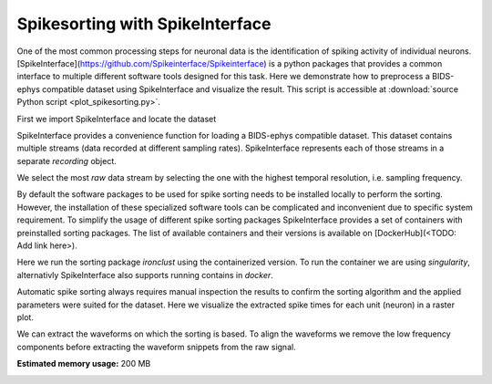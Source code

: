 
.. DO NOT EDIT.
.. THIS FILE WAS AUTOMATICALLY GENERATED BY SPHINX-GALLERY.
.. TO MAKE CHANGES, EDIT THE SOURCE PYTHON FILE:
.. "tutorials/plot_spikesorting.py"
.. LINE NUMBERS ARE GIVEN BELOW.

.. only:: html

    .. note::
        :class: sphx-glr-download-link-note

        Click :ref:`here <sphx_glr_download_tutorials_plot_spikesorting.py>`
        to download the full example code or to run this example in your browser via Binder

.. rst-class:: sphx-glr-example-title

.. _sphx_glr_tutorials_plot_spikesorting.py:


Spikesorting with SpikeInterface
=================================

One of the most common processing steps for neuronal data is the identification
of spiking activity of individual neurons. [SpikeInterface](https://github.com/Spikeinterface/Spikeinterface)
is a python packages that provides a common interface to multiple different software tools designed
for this task. Here we demonstrate how to preprocess a BIDS-ephys compatible dataset using SpikeInterface
and visualize the result. This script is accessible at :download:`source Python script <plot_spikesorting.py>`.

.. GENERATED FROM PYTHON SOURCE LINES 13-14

First we import SpikeInterface and locate the dataset

.. GENERATED FROM PYTHON SOURCE LINES 14-20

.. code-block:: default
   :lineno-start: 15


    import matplotlib.pyplot as plt
    import spikeinterface.full as si

    session_folder = '../ephys_nix/sub-i/ses-140703/ephys'








.. GENERATED FROM PYTHON SOURCE LINES 21-24

SpikeInterface provides a convenience function for loading a BIDS-ephys compatible dataset.
This dataset contains multiple streams (data recorded at different sampling rates).
SpikeInterface represents each of those streams in a separate `recording` object.

.. GENERATED FROM PYTHON SOURCE LINES 24-27

.. code-block:: default
   :lineno-start: 25


    recordings = si.read_bids(session_folder)





.. rst-class:: sphx-glr-script-out

 .. code-block:: none

    There is no SI units provided for probe Prob-8596-001139, a dummy SI unit (um) is created.
    /home/sprengerj/miniconda3/envs/BEP032-tutorials/lib/python3.10/site-packages/spikeinterface/core/baserecordingsnippets.py:132: UserWarning: The given probes have unconnected contacts: they are removed
      warn('The given probes have unconnected contacts: they are removed')
    There is no SI units provided for probe Prob-8596-001139, a dummy SI unit (um) is created.
    There is no SI units provided for probe Prob-8596-001139, a dummy SI unit (um) is created.




.. GENERATED FROM PYTHON SOURCE LINES 28-29

We select the most `raw` data stream by selecting the one with the highest temporal resolution, i.e. sampling frequency.

.. GENERATED FROM PYTHON SOURCE LINES 29-34

.. code-block:: default
   :lineno-start: 29

    recording_raw = recordings[0]
    for rec in recordings[1:]:
        if rec.get_sampling_frequency() > recording_raw.get_sampling_frequency():
            recording_raw = rec








.. GENERATED FROM PYTHON SOURCE LINES 35-44

By default the software packages to be used for spike sorting needs to be installed locally to
perform the sorting. However, the installation of these specialized software tools can be
complicated and inconvenient due to specific system requirement. To simplify the usage of
different spike sorting packages SpikeInterface provides a set of containers with preinstalled
sorting packages. The list of available containers and their versions is available on
[DockerHub](<TODO: Add link here>).

Here we run the sorting package `ironclust` using the containerized version. To run the container we are using `singularity`, alternativly SpikeInterface also supports running contains
in `docker`.

.. GENERATED FROM PYTHON SOURCE LINES 44-52

.. code-block:: default
   :lineno-start: 45


    sorting = si.run_sorter_container(sorter_name='ironclust', recording=recording_raw,
                                      mode='singularity',
                                      container_image='spikeinterface/ironclust-compiled-base',
                                      output_folder='ironclust_output',
                                      with_output=True, fGpu=False)
    print(sorting)





.. rst-class:: sphx-glr-script-out

 .. code-block:: none

    Versions are not the same. This might lead to errors. Use  spikeinterface version 0.94.1.dev0
    MdaSortingExtractor: 3 units - 1 segments - 30.0kHz
      file_path: /home/sprengerj/repos/BEP032-examples/tutorials/ironclust_output/tmp/firings.mda




.. GENERATED FROM PYTHON SOURCE LINES 53-56

Automatic spike sorting always requires manual inspection the results to confirm the sorting
algorithm and the applied parameters were suited for the dataset. Here we visualize the extracted
spike times for each unit (neuron) in a raster plot.

.. GENERATED FROM PYTHON SOURCE LINES 56-61

.. code-block:: default
   :lineno-start: 57


    si.plot_rasters(sorting)

    plt.show()




.. image-sg:: /tutorials/images/sphx_glr_plot_spikesorting_001.png
   :alt: plot spikesorting
   :srcset: /tutorials/images/sphx_glr_plot_spikesorting_001.png
   :class: sphx-glr-single-img





.. GENERATED FROM PYTHON SOURCE LINES 62-64

We can extract the waveforms on which the sorting is based. To align the waveforms we remove the
low frequency components before extracting the waveform snippets from the raw signal.

.. GENERATED FROM PYTHON SOURCE LINES 64-74

.. code-block:: default
   :lineno-start: 65


    recording_filtered = si.highpass_filter(recording_raw, freq_min=300.)  # frequencies are provided in Hz
    recording_filtered.annotate(is_filtered=True)

    waveforms = si.extract_waveforms(recording_filtered, sorting, './ironclust_waveform_output',
                                     overwrite=True, ms_before=1, ms_after=2.)

    si.plot_unit_waveforms(waveforms)

    plt.show()



.. image-sg:: /tutorials/images/sphx_glr_plot_spikesorting_002.png
   :alt: template 0, template 1, template 2
   :srcset: /tutorials/images/sphx_glr_plot_spikesorting_002.png
   :class: sphx-glr-single-img






.. rst-class:: sphx-glr-timing

   **Total running time of the script:** ( 1 minutes  29.064 seconds)

**Estimated memory usage:**  200 MB


.. _sphx_glr_download_tutorials_plot_spikesorting.py:

.. only:: html

  .. container:: sphx-glr-footer sphx-glr-footer-example


    .. container:: binder-badge

      .. image:: images/binder_badge_logo.svg
        :target: https://mybinder.org/v2/gh/juliasprenger/BEP032-doc/add/doc?filepath=/notebooks/tutorials/plot_spikesorting.ipynb
        :alt: Launch binder
        :width: 150 px

    .. container:: sphx-glr-download sphx-glr-download-python

      :download:`Download Python source code: plot_spikesorting.py <plot_spikesorting.py>`

    .. container:: sphx-glr-download sphx-glr-download-jupyter

      :download:`Download Jupyter notebook: plot_spikesorting.ipynb <plot_spikesorting.ipynb>`


.. only:: html

 .. rst-class:: sphx-glr-signature

    `Gallery generated by Sphinx-Gallery <https://sphinx-gallery.github.io>`_
